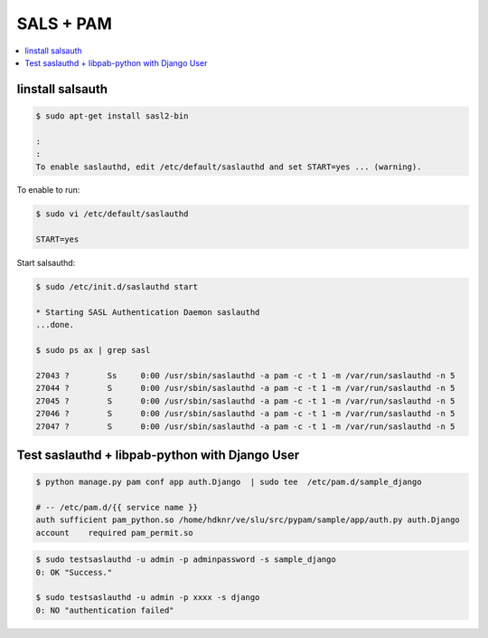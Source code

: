 ===========================================================================================
SALS + PAM
===========================================================================================

.. contents::
    :local:



Iinstall salsauth 
========================

.. code-block:: bash

    $ sudo apt-get install sasl2-bin

    :
    :
    To enable saslauthd, edit /etc/default/saslauthd and set START=yes ... (warning).

To enable to run:

.. code-block:: bash

    $ sudo vi /etc/default/saslauthd 

    START=yes 

Start salsauthd:

.. code-block:: bash

    $ sudo /etc/init.d/saslauthd start
 
    * Starting SASL Authentication Daemon saslauthd
    ...done.

    $ sudo ps ax | grep sasl

    27043 ?        Ss     0:00 /usr/sbin/saslauthd -a pam -c -t 1 -m /var/run/saslauthd -n 5
    27044 ?        S      0:00 /usr/sbin/saslauthd -a pam -c -t 1 -m /var/run/saslauthd -n 5
    27045 ?        S      0:00 /usr/sbin/saslauthd -a pam -c -t 1 -m /var/run/saslauthd -n 5
    27046 ?        S      0:00 /usr/sbin/saslauthd -a pam -c -t 1 -m /var/run/saslauthd -n 5
    27047 ?        S      0:00 /usr/sbin/saslauthd -a pam -c -t 1 -m /var/run/saslauthd -n 5
    


Test saslauthd + libpab-python with Django User
========================================================================


.. code-block:: bash

    $ python manage.py pam conf app auth.Django  | sudo tee  /etc/pam.d/sample_django

    # -- /etc/pam.d/{{ service name }}
    auth sufficient pam_python.so /home/hdknr/ve/slu/src/pypam/sample/app/auth.py auth.Django
    account    required pam_permit.so

.. code-block:: bash
    
    $ sudo testsaslauthd -u admin -p adminpassword -s sample_django
    0: OK "Success."
    
    $ sudo testsaslauthd -u admin -p xxxx -s django
    0: NO "authentication failed"
